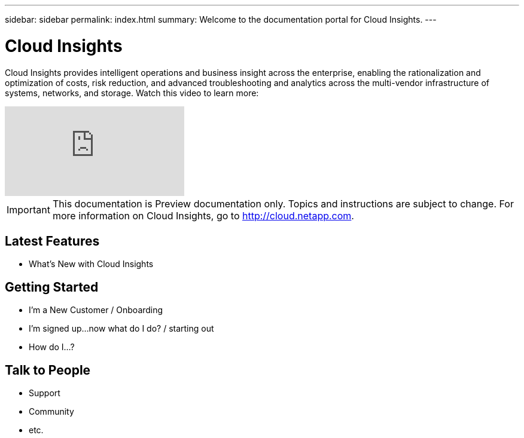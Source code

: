 ---
sidebar: sidebar
permalink: index.html
summary: Welcome to the documentation portal for Cloud Insights.
---

= Cloud Insights

:toc: macro
:hardbreaks:
:toclevels: 2
:nofooter:
:icons: font
:linkattrs:
:imagesdir: ./media/
:keywords: OnCommand, Insight, documentation, help

[.lead]
Cloud Insights provides intelligent operations and business insight across the enterprise, enabling the rationalization and optimization of costs, risk reduction, and advanced troubleshooting and analytics across the multi-vendor infrastructure of systems, networks, and storage. Watch this video to learn more:

video::277629635[vimeo]

// link:https://vimeo.com/277629635[NetApp Cloud Insights]
// image: VideoPlaceholder.png[Video Link]

IMPORTANT: This documentation is Preview documentation only. Topics and instructions are subject to change. For more information on Cloud Insights, go to http://cloud.netapp.com.

== Latest Features
* What's New with Cloud Insights

== Getting Started
* I'm a New Customer / Onboarding
* I'm signed up...now what do I do? / starting out
* How do I...?

== Talk to People
* Support
* Community
* etc.


